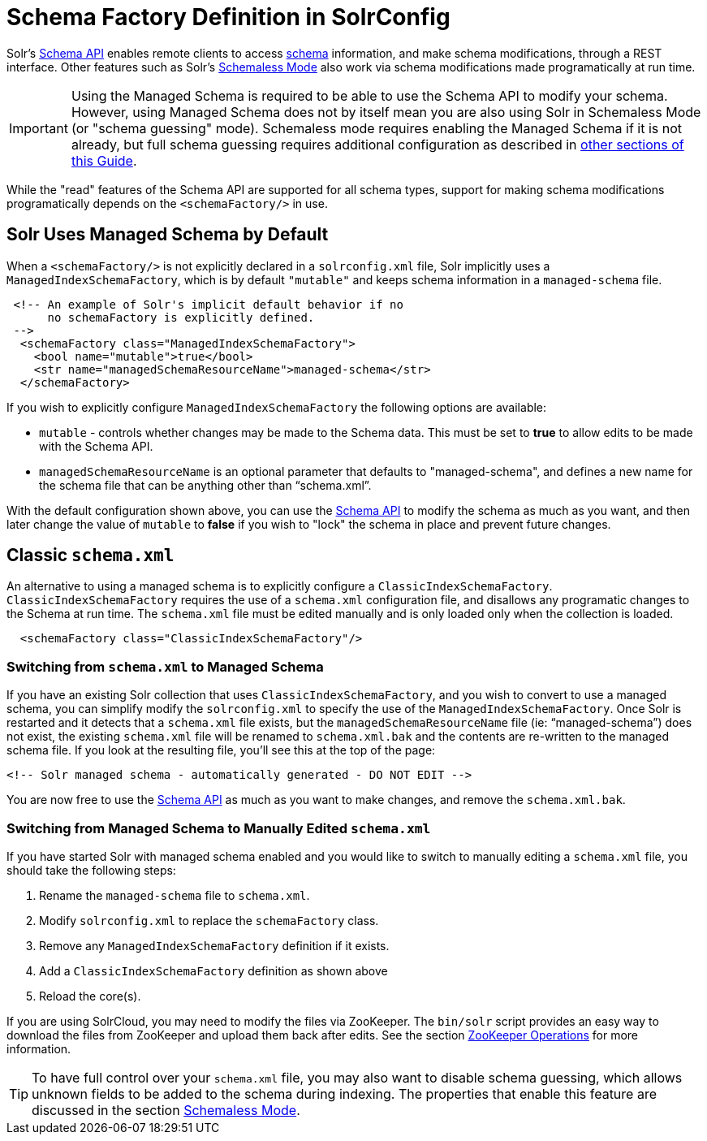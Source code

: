= Schema Factory Definition in SolrConfig
:page-shortname: schema-factory-definition-in-solrconfig
:page-permalink: schema-factory-definition-in-solrconfig.html

Solr's <<schema-api.adoc#schema-api,Schema API>> enables remote clients to access <<documents-fields-and-schema-design.adoc#documents-fields-and-schema-design,schema>> information, and make schema modifications, through a REST interface. Other features such as Solr's <<schemaless-mode.adoc#schemaless-mode,Schemaless Mode>> also work via schema modifications made programatically at run time.

[IMPORTANT]
====

Using the Managed Schema is required to be able to use the Schema API to modify your schema. However, using Managed Schema does not by itself mean you are also using Solr in Schemaless Mode (or "schema guessing" mode). Schemaless mode requires enabling the Managed Schema if it is not already, but full schema guessing requires additional configuration as described in <<schemaless-mode.adoc#schemaless-mode,other sections of this Guide>>.

====

While the "read" features of the Schema API are supported for all schema types, support for making schema modifications programatically depends on the `<schemaFactory/>` in use.

[[SchemaFactoryDefinitioninSolrConfig-SolrUsesManagedSchemabyDefault]]
== Solr Uses Managed Schema by Default

When a `<schemaFactory/>` is not explicitly declared in a `solrconfig.xml` file, Solr implicitly uses a `ManagedIndexSchemaFactory`, which is by default `"mutable"` and keeps schema information in a `managed-schema` file.

[source,xml]
----
 <!-- An example of Solr's implicit default behavior if no 
      no schemaFactory is explicitly defined. 
 -->
  <schemaFactory class="ManagedIndexSchemaFactory">
    <bool name="mutable">true</bool>
    <str name="managedSchemaResourceName">managed-schema</str>
  </schemaFactory>
----

If you wish to explicitly configure `ManagedIndexSchemaFactory` the following options are available:

* `mutable` - controls whether changes may be made to the Schema data. This must be set to *true* to allow edits to be made with the Schema API.
* `managedSchemaResourceName` is an optional parameter that defaults to "managed-schema", and defines a new name for the schema file that can be anything other than "`schema.xml`".

With the default configuration shown above, you can use the <<schema-api.adoc#schema-api,Schema API>> to modify the schema as much as you want, and then later change the value of `mutable` to *false* if you wish to "lock" the schema in place and prevent future changes.

[[SchemaFactoryDefinitioninSolrConfig-Classicschema.xml]]
== Classic `schema.xml`

An alternative to using a managed schema is to explicitly configure a `ClassicIndexSchemaFactory`. `ClassicIndexSchemaFactory` requires the use of a `schema.xml` configuration file, and disallows any programatic changes to the Schema at run time. The `schema.xml` file must be edited manually and is only loaded only when the collection is loaded.

[source,xml]
----
  <schemaFactory class="ClassicIndexSchemaFactory"/>
----

[[SchemaFactoryDefinitioninSolrConfig-Switchingfromschema.xmltoManagedSchema]]
=== Switching from `schema.xml` to Managed Schema

If you have an existing Solr collection that uses `ClassicIndexSchemaFactory`, and you wish to convert to use a managed schema, you can simplify modify the `solrconfig.xml` to specify the use of the `ManagedIndexSchemaFactory`. Once Solr is restarted and it detects that a `schema.xml` file exists, but the `managedSchemaResourceName` file (ie: "`managed-schema`") does not exist, the existing `schema.xml` file will be renamed to `schema.xml.bak` and the contents are re-written to the managed schema file. If you look at the resulting file, you'll see this at the top of the page:

[source,xml]
----
<!-- Solr managed schema - automatically generated - DO NOT EDIT -->
----

You are now free to use the <<schema-api.adoc#schema-api,Schema API>> as much as you want to make changes, and remove the `schema.xml.bak`.

[[SchemaFactoryDefinitioninSolrConfig-SwitchingfromManagedSchematoManuallyEditedschema.xml]]
=== Switching from Managed Schema to Manually Edited `schema.xml`

If you have started Solr with managed schema enabled and you would like to switch to manually editing a `schema.xml` file, you should take the following steps:

// TODO: This 'ol' has problematic nested lists inside of it, needs manual editing

1.  Rename the `managed-schema` file to `schema.xml`.
2.  Modify `solrconfig.xml` to replace the `schemaFactory` class.
1.  Remove any `ManagedIndexSchemaFactory` definition if it exists.
2.  Add a `ClassicIndexSchemaFactory` definition as shown above
3.  Reload the core(s).

If you are using SolrCloud, you may need to modify the files via ZooKeeper. The `bin/solr` script provides an easy way to download the files from ZooKeeper and upload them back after edits. See the section <<solr-control-script-reference.adoc#SolrControlScriptReference-ZooKeeperOperations,ZooKeeper Operations>> for more information.

[TIP]
====

To have full control over your `schema.xml` file, you may also want to disable schema guessing, which allows unknown fields to be added to the schema during indexing. The properties that enable this feature are discussed in the section <<schemaless-mode.adoc#schemaless-mode,Schemaless Mode>>.

====
